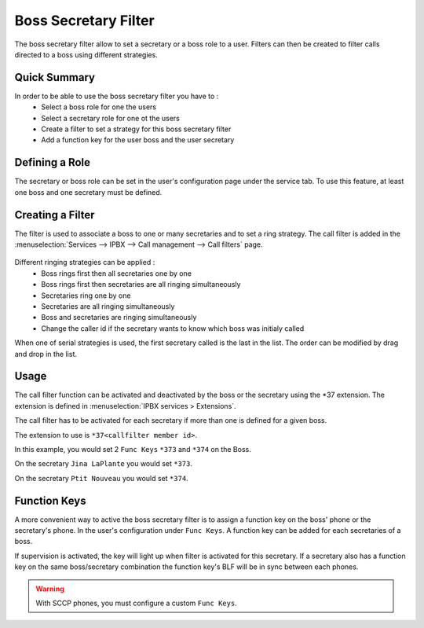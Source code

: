 Boss Secretary Filter
#####################

The boss secretary filter allow to set a secretary or a boss role to a user. Filters can then be created
to filter calls directed to a boss using different strategies.

Quick Summary
*************

In order to be able to use the boss secretary filter you have to :
 * Select a boss role for one the users
 * Select a secretary role for one ot the users
 * Create a filter to set a strategy for this boss secretary filter
 * Add a function key for the user boss and the user secretary

Defining a Role
***************

The secretary or boss role can be set in the user's configuration page under the service tab. To use
this feature, at least one boss and one secretary must be defined.

.. figure:: images/user_bs_role.png
   :scale: 85%


Creating a Filter
*****************

The filter is used to associate a boss to one or many secretaries and to set a ring strategy. The call
filter is added in the :menuselection:`Services --> IPBX --> Call management --> Call filters` page.

.. figure:: images/user_bs_filter.png
   :scale: 85%

Different ringing strategies can be applied :
 * Boss rings first then all secretaries one by one
 * Boss rings first then secretaries are all ringing simultaneously
 * Secretaries ring one by one
 * Secretaries are all ringing simultaneously
 * Boss and secretaries are ringing simultaneously
 * Change the caller id if the secretary wants to know which boss was initialy called

When one of serial strategies is used, the first secretary called is the last in the list. The order can
be modified by drag and drop in the list.


Usage
*****

The call filter function can be activated and deactivated by the boss or the secretary using the
\*37 extension. The extension is defined in :menuselection:`IPBX services > Extensions`.

The call filter has to be activated for each secretary if more than one is defined for a given boss.

The extension to use is ``*37<callfilter member id>``.

In this example, you would set 2 ``Func Keys`` ``*373`` and ``*374`` on the Boss.

On the secretary ``Jina LaPlante`` you would set ``*373``.

On the secretary ``Ptit Nouveau`` you would set ``*374``.

.. figure:: images/sec_bs_filter_id.png
   :scale: 85%


Function Keys
*************

A more convenient way to active the boss secretary filter is to assign a function key on the boss' phone
or the secretary's phone. In the user's configuration under ``Func Keys``. A function key can be added
for each secretaries of a boss.

If supervision is activated, the key will light up when filter is activated for this secretary. If a
secretary also has a function key on the same boss/secretary combination the function key's BLF will be
in sync between each phones.

.. warning::
	With SCCP phones, you must configure a custom ``Func Keys``.
